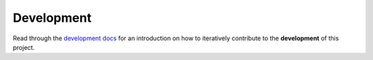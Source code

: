.. raw:: html

   <a href="https://github.com/lifespline/samples-redis.git"><img loading="lazy" width="149" height="149" src="https://github.blog/wp-content/uploads/2008/12/forkme_left_darkblue_121621.png?resize=149%2C149" class="attachment-full size-full" alt="Fork me on GitHub" data-recalc-dims="1"></a>

===========
Development
===========

Read through the `development docs <https://lifespline.github.io/agile/src/development_flow/development.html>`_ for an introduction on how to iteratively contribute to the **development** of this project.
